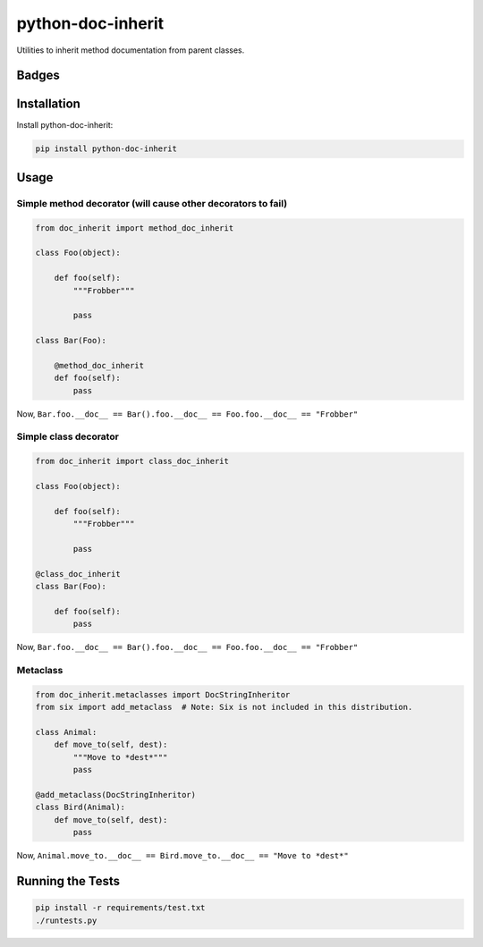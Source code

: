 ==================
python-doc-inherit
==================
Utilities to inherit method documentation from parent classes.

Badges
------

.. image:: https://img.shields.io/travis/kavdev/python-doc-inherit/master.svg?style=flat-square
        :target: https://travis-ci.org/kavdev/python-doc-inherit
.. image:: https://img.shields.io/codecov/c/github/kavdev/python-doc-inherit/master.svg?style=flat-square
        :target: http://codecov.io/github/kavdev/python-doc-inherit?branch=master
.. image:: https://img.shields.io/requires/github/kavdev/python-doc-inherit.svg?style=flat-square
        :target: https://requires.io/github/kavdev/python-doc-inherit/requirements/?branch=master
.. image:: https://img.shields.io/codacy/75dbe2685efe47c3aa203a53154c9e7e.svg?style=flat-square
        :target: https://www.codacy.com/app/kavanaugh-development/python-doc-inherit/dashboard

.. image:: https://img.shields.io/pypi/v/python-doc-inherit.svg?style=flat-square
        :target: https://pypi.python.org/pypi/python-doc-inherit
.. image:: https://img.shields.io/pypi/dw/python-doc-inherit.svg?style=flat-square
        :target: https://pypi.python.org/pypi/python-doc-inherit

.. image:: https://img.shields.io/github/issues/kavdev/python-doc-inherit.svg?style=flat-square
        :target: https://github.com/kavdev/python-doc-inherit/issues
.. image:: https://img.shields.io/github/license/kavdev/python-doc-inherit.svg?style=flat-square
        :target: https://github.com/kavdev/python-doc-inherit/blob/master/LICENSE

Installation
------------

Install python-doc-inherit:

.. code-block:: bash

    pip install python-doc-inherit

Usage
-----

Simple method decorator (will cause other decorators to fail)
~~~~~~~~~~~~~~~~~~~~~~~~~~~~~~~~~~~~~~~~~~~~~~~~~~~~~~~~~~~~~

.. code-block:: python

    from doc_inherit import method_doc_inherit

    class Foo(object):

        def foo(self):
            """Frobber"""

            pass
    
    class Bar(Foo):

        @method_doc_inherit
        def foo(self):
            pass

Now, ``Bar.foo.__doc__ == Bar().foo.__doc__ == Foo.foo.__doc__ == "Frobber"``


Simple class decorator
~~~~~~~~~~~~~~~~~~~~~~

.. code-block:: python

    from doc_inherit import class_doc_inherit

    class Foo(object):

        def foo(self):
            """Frobber"""

            pass

    @class_doc_inherit    
    class Bar(Foo):

        def foo(self):
            pass

Now, ``Bar.foo.__doc__ == Bar().foo.__doc__ == Foo.foo.__doc__ == "Frobber"``


Metaclass
~~~~~~~~~

.. code-block:: python

    from doc_inherit.metaclasses import DocStringInheritor
    from six import add_metaclass  # Note: Six is not included in this distribution.

    class Animal:
        def move_to(self, dest):
            """Move to *dest*"""
            pass

    @add_metaclass(DocStringInheritor)
    class Bird(Animal):
        def move_to(self, dest):
            pass

Now, ``Animal.move_to.__doc__ == Bird.move_to.__doc__ == "Move to *dest*"``


Running the Tests
------------------

.. code-block:: bash

    pip install -r requirements/test.txt
    ./runtests.py
